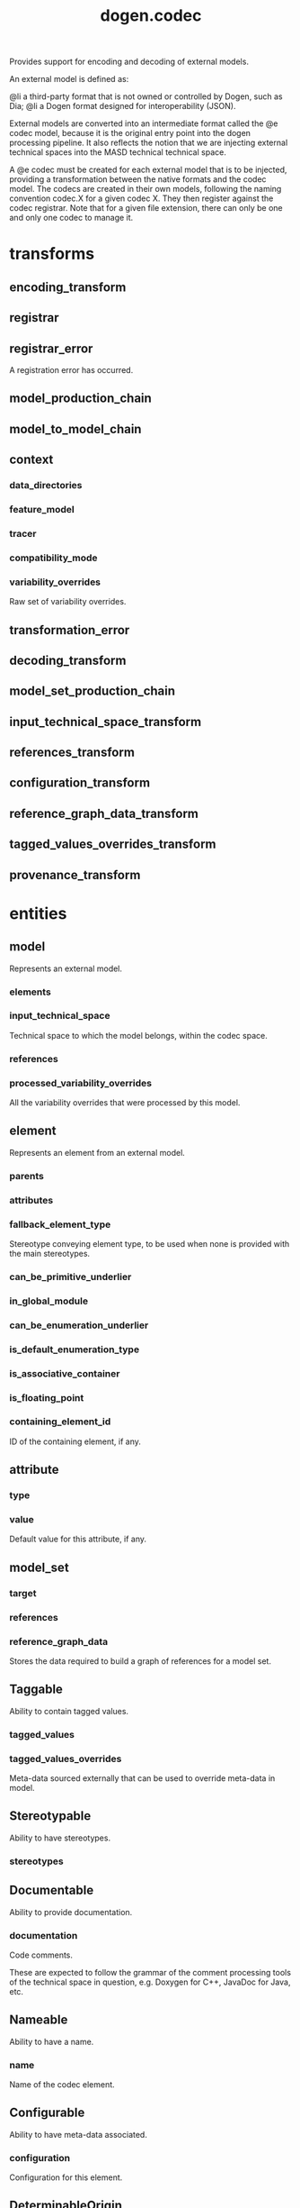#+title: dogen.codec
#+options: <:nil c:nil todo:nil ^:nil d:nil date:nil author:nil
:PROPERTIES:
:masd.codec.dia.comment: true
:masd.codec.model_modules: dogen.codec
:masd.codec.input_technical_space: cpp
:masd.codec.reference: cpp.builtins
:masd.codec.reference: cpp.std
:masd.codec.reference: cpp.boost
:masd.codec.reference: dogen.variability
:masd.codec.reference: dogen.tracing
:masd.codec.reference: masd
:masd.codec.reference: masd.variability
:masd.codec.reference: dogen.profiles
:masd.codec.reference: dogen.identification
:masd.variability.profile: dogen.profiles.base.default_profile
:END:

Provides support for encoding and decoding of external models.

An external model is defined as:

@li a third-party format that is not owned or controlled by
    Dogen, such as Dia;
@li a Dogen format designed for interoperability (JSON).

External models are converted into an intermediate format called
the @e codec model, because it is the original entry point into
the dogen processing pipeline. It also reflects the notion that we
are injecting external technical spaces into the MASD technical
technical space.

A @e codec must be created for each external model that is to be
injected, providing a transformation between the native formats
and the codec model. The codecs are created in their own models,
following the naming convention codec.X for a given codec X.
They then register against the codec registrar. Note that for a
given file extension, there can only be one and only one codec to
manage it.

* transforms
** encoding_transform
:PROPERTIES:
:masd.codec.stereotypes: dogen::handcrafted::typeable::header_only
:END:
** registrar
:PROPERTIES:
:masd.codec.stereotypes: dogen::handcrafted::typeable
:END:
** registrar_error
:PROPERTIES:
:masd.codec.stereotypes: masd::exception
:END:

A registration error has occurred.

** model_production_chain
:PROPERTIES:
:masd.codec.stereotypes: dogen::handcrafted::typeable
:END:
** model_to_model_chain
:PROPERTIES:
:masd.codec.stereotypes: dogen::handcrafted::typeable
:END:
** context
:PROPERTIES:
:masd.cpp.types.class_forward_declarations.enabled: true
:masd.codec.stereotypes: dogen::typeable, dogen::pretty_printable
:END:
*** data_directories
:PROPERTIES:
:masd.codec.type: std::vector<boost::filesystem::path>
:END:
*** feature_model
:PROPERTIES:
:masd.codec.type: boost::shared_ptr<variability::entities::feature_model>
:END:
*** tracer
:PROPERTIES:
:masd.codec.type: boost::shared_ptr<tracing::tracer>
:END:
*** compatibility_mode
:PROPERTIES:
:masd.codec.type: bool
:END:
*** variability_overrides
:PROPERTIES:
:masd.codec.type: std::vector<std::string>
:END:

Raw set of variability overrides.

** transformation_error
:PROPERTIES:
:masd.codec.stereotypes: masd::exception
:END:
** decoding_transform
:PROPERTIES:
:masd.codec.stereotypes: dogen::handcrafted::typeable::header_only
:END:
** model_set_production_chain
:PROPERTIES:
:masd.codec.stereotypes: dogen::handcrafted::typeable
:END:
** input_technical_space_transform
:PROPERTIES:
:masd.codec.stereotypes: dogen::handcrafted::typeable
:END:
** references_transform
:PROPERTIES:
:masd.codec.stereotypes: dogen::handcrafted::typeable
:END:
** configuration_transform
:PROPERTIES:
:masd.codec.stereotypes: dogen::handcrafted::typeable
:END:
** reference_graph_data_transform
:PROPERTIES:
:masd.codec.stereotypes: dogen::handcrafted::typeable
:END:
** tagged_values_overrides_transform
:PROPERTIES:
:masd.codec.stereotypes: dogen::handcrafted::typeable
:END:
** provenance_transform
:PROPERTIES:
:masd.codec.stereotypes: dogen::handcrafted::typeable
:END:
* entities
** model
:PROPERTIES:
:masd.codec.stereotypes: Element
:END:

Represents an external model.

*** elements
:PROPERTIES:
:masd.codec.type: std::list<element>
:END:
*** input_technical_space
:PROPERTIES:
:masd.codec.type: std::string
:END:

Technical space to which the model belongs, within the codec space.

*** references
:PROPERTIES:
:masd.codec.type: std::list<std::string>
:END:
*** processed_variability_overrides
:PROPERTIES:
:masd.codec.type: std::unordered_set<std::string>
:END:

All the variability overrides that were processed by this model.

** element
:PROPERTIES:
:masd.codec.stereotypes: Element
:END:

Represents an element from an external model.

*** parents
:PROPERTIES:
:masd.codec.type: std::list<std::string>
:END:
*** attributes
:PROPERTIES:
:masd.codec.type: std::list<attribute>
:END:
*** fallback_element_type
:PROPERTIES:
:masd.codec.type: std::string
:END:

Stereotype conveying element type, to be used when none is provided with the
main stereotypes.

*** can_be_primitive_underlier
:PROPERTIES:
:masd.codec.type: bool
:END:
*** in_global_module
:PROPERTIES:
:masd.codec.type: bool
:END:
*** can_be_enumeration_underlier
:PROPERTIES:
:masd.codec.type: bool
:END:
*** is_default_enumeration_type
:PROPERTIES:
:masd.codec.type: bool
:END:
*** is_associative_container
:PROPERTIES:
:masd.codec.type: bool
:END:
*** is_floating_point
:PROPERTIES:
:masd.codec.type: bool
:END:
*** containing_element_id
:PROPERTIES:
:masd.codec.type: identification::entities::codec_id
:END:

ID of the containing element, if any.

** attribute
:PROPERTIES:
:masd.codec.stereotypes: Element
:END:
*** type
:PROPERTIES:
:masd.codec.type: std::string
:END:
*** value
:PROPERTIES:
:masd.codec.type: std::string
:END:

Default value for this attribute, if any.

** model_set
*** target
:PROPERTIES:
:masd.codec.type: model
:END:
*** references
:PROPERTIES:
:masd.codec.type: std::list<model>
:END:
*** reference_graph_data
:PROPERTIES:
:masd.codec.type: reference_graph_data
:END:

Stores the data required to build a graph of references for a model set.

** Taggable
:PROPERTIES:
:masd.codec.stereotypes: masd::object_template
:END:

Ability to contain tagged values.

*** tagged_values
:PROPERTIES:
:masd.codec.type: std::list<identification::entities::tagged_value>
:END:
*** tagged_values_overrides
:PROPERTIES:
:masd.codec.type: std::list<identification::entities::tagged_value>
:END:

Meta-data sourced externally that can be used to override meta-data in model.

** Stereotypable
:PROPERTIES:
:masd.codec.stereotypes: masd::object_template
:END:

Ability to have stereotypes.

*** stereotypes
:PROPERTIES:
:masd.codec.type: std::list<identification::entities::stereotype>
:END:
** Documentable
:PROPERTIES:
:masd.codec.stereotypes: masd::object_template
:END:

Ability to provide documentation.

*** documentation
:PROPERTIES:
:masd.codec.type: std::string
:END:

Code comments.

These are expected to follow the grammar of the comment processing tools
of the technical space in question, e.g. Doxygen for C++, JavaDoc for Java, etc.

** Nameable
:PROPERTIES:
:masd.codec.stereotypes: masd::object_template
:END:

Ability to have a name.

*** name
:PROPERTIES:
:masd.codec.type: identification::entities::name
:END:

Name of the codec element.

** Configurable
:PROPERTIES:
:masd.codec.stereotypes: masd::object_template
:END:

Ability to have meta-data associated.

*** configuration
:PROPERTIES:
:masd.codec.type: boost::shared_ptr<variability::entities::configuration>
:END:

Configuration for this element.

** DeterminableOrigin
:PROPERTIES:
:masd.codec.stereotypes: masd::object_template
:END:

Properties related to the origin of the modeling element.

*** provenance
:PROPERTIES:
:masd.codec.type: identification::entities::codec_provenance
:END:

Provenance details of this codec element.

** Element
:PROPERTIES:
:masd.codec.parent: entities::Taggable, entities::Stereotypable, entities::Documentable, entities::Nameable, entities::Configurable, entities::DeterminableOrigin
:masd.codec.stereotypes: masd::object_template
:END:

Consolidates a number of related object templates.

** reference_graph_data
Contains all the data required to build the graph of references.

*** root
:PROPERTIES:
:masd.codec.type: std::string
:END:

Has the name of the target model, which is the entry point to the references
graph.

*** edges_per_model
:PROPERTIES:
:masd.codec.type: std::unordered_map<std::string, std::list<std::string>>
:END:

Contains the list of referenced models for a particular model name.

* helpers
** references_resolver
:PROPERTIES:
:masd.codec.stereotypes: dogen::handcrafted::typeable
:END:
** reference_resolution_exception
:PROPERTIES:
:masd.codec.stereotypes: masd::exception
:END:
** references_validator
:PROPERTIES:
:masd.codec.stereotypes: dogen::handcrafted::typeable
:END:
** reference_validation_error
:PROPERTIES:
:masd.codec.stereotypes: masd::exception
:END:

A cycle was detected in the references graph.

* features
:PROPERTIES:
:masd.codec.dia.comment: true
:END:

Defines all of the features and feature groups used by
the codec model.

** input_technical_space
:PROPERTIES:
:masd.variability.default_binding_point: global
:masd.variability.key_prefix: masd.codec
:masd.codec.stereotypes: masd::variability::feature_bundle
:END:

Feature bundle for the input technical space.

*** input_technical_space
:PROPERTIES:
:masd.codec.type: masd::variability::text
:masd.codec.value: "agnostic"
:END:

Input technical space for this model.

** reference
:PROPERTIES:
:masd.variability.default_binding_point: global
:masd.variability.key_prefix: masd.codec
:masd.codec.stereotypes: masd::variability::feature_bundle
:END:

Features related to model referencing.

*** reference
:PROPERTIES:
:masd.variability.is_optional: true
:masd.codec.type: masd::variability::text_collection
:END:

Imports an external model.

** initializer
:PROPERTIES:
:masd.codec.stereotypes: masd::variability::initializer
:END:
** uml
:PROPERTIES:
:masd.variability.default_binding_point: any
:masd.variability.generate_static_configuration: false
:masd.variability.key_prefix: masd.codec
:masd.codec.stereotypes: masd::variability::feature_bundle
:END:

Features related to all UML injectors.

*** dia.comment
:PROPERTIES:
:masd.codec.type: masd::variability::boolean
:END:

If true, the UML comment is linked to the containing package.

If the containing package is the model itself, it is linked to the model's module.

* registrar
:PROPERTIES:
:masd.codec.stereotypes: masd::serialization::type_registrar
:END:
* main
:PROPERTIES:
:masd.codec.stereotypes: masd::entry_point, dogen::untypable
:END:
* CMakeLists
:PROPERTIES:
:masd.codec.stereotypes: masd::build::cmakelists, dogen::handcrafted::cmake
:END:
